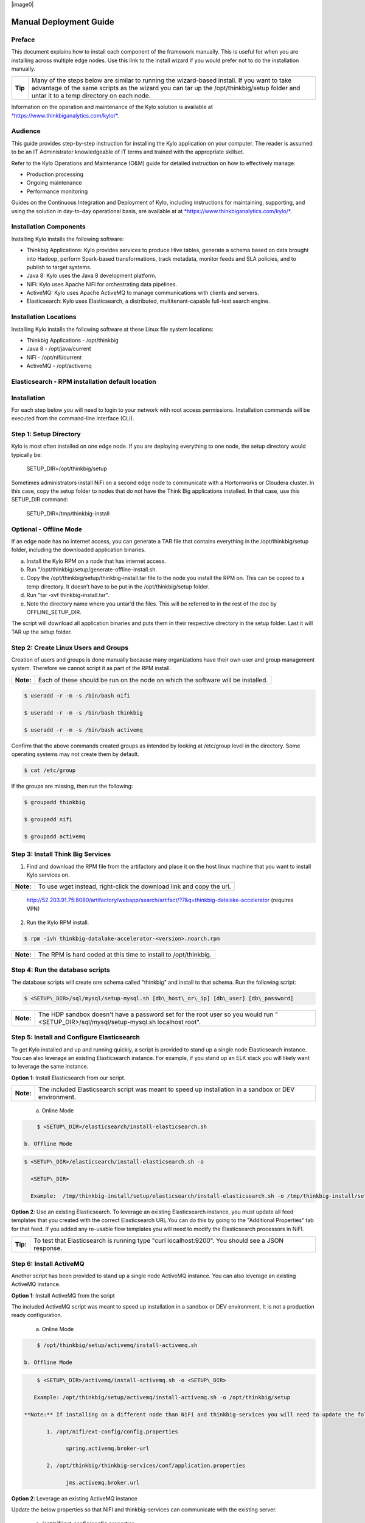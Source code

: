 |image0|

=====================
Manual Deployment Guide
=====================

Preface
=======

This document explains how to install each component of the framework
manually. This is useful for when you are installing across multiple
edge nodes. Use this link to the install wizard if you would prefer not
to do the installation manually.

+-----------+-----------------------------------------------------------------------------------------------------------------------------------------------------------------------------------------------------------------------------------------+
| **Tip**   | Many of the steps below are similar to running the wizard-based install. If you want to take advantage of the same scripts as the wizard you can tar up the /opt/thinkbig/setup folder and untar it to a temp directory on each node.   |
+-----------+-----------------------------------------------------------------------------------------------------------------------------------------------------------------------------------------------------------------------------------------+

Information on the operation and maintenance of the Kylo solution is
available at
`*https://www.thinkbiganalytics.com/kylo/* <https://www.thinkbiganalytics.com/kylo/>`__.

Audience
========

This guide provides step-by-step instruction for installing the Kylo
application on your computer. The reader is assumed to be an IT
Administrator knowledgeable of IT terms and trained with the appropriate
skillset.

Refer to the Kylo Operations and Maintenance (O&M) guide for detailed
instruction on how to effectively manage:

- Production processing

- Ongoing maintenance

- Performance monitoring

Guides on the Continuous Integration and Deployment of Kylo, including
instructions for maintaining, supporting, and using the solution in
day-to-day operational basis, are available at at
`*https://www.thinkbiganalytics.com/kylo/* <https://www.thinkbiganalytics.com/kylo/>`__.

Installation Components
=======================

Installing Kylo installs the following software:

-  Thinkbig Applications: Kylo provides services to produce Hive tables, generate a schema based on data brought into Hadoop, perform Spark-based transformations, track metadata, monitor feeds and SLA policies, and to publish to target systems.

-  Java 8: Kylo uses the Java 8 development platform.

-  NiFi: Kylo uses Apache NiFi for orchestrating data pipelines.

-  ActiveMQ: Kylo uses Apache ActiveMQ to manage communications with clients and servers.

-  Elasticsearch: Kylo uses Elasticsearch, a distributed, multitenant-capable full-text search engine.

Installation Locations
======================

Installing Kylo installs the following software at these Linux file
system locations:

-  Thinkbig Applications - /opt/thinkbig

-  Java 8 - /opt/java/current

-  NiFi - /opt/nifi/current

-  ActiveMQ - /opt/activemq

Elasticsearch - RPM installation default location
=================================================

Installation
============

For each step below you will need to login to your network with root
access permissions. Installation commands will be executed from the
command-line interface (CLI).

Step 1: Setup Directory
=======================

Kylo is most often installed on one edge node. If you are deploying
everything to one node, the setup directory would typically be:

    SETUP\_DIR=/opt/thinkbig/setup

Sometimes administrators install NiFi on a second edge node to communicate with a Hortonworks or Cloudera cluster. In this case, copy
the setup folder to nodes that do not have the Think Big applications installed. In that case, use this SETUP\_DIR command:

    SETUP\_DIR=/tmp/thinkbig-install

Optional - Offline Mode
=======================

If an edge node has no internet access, you can generate a TAR file that contains everything in the /opt/thinkbig/setup folder, including the
downloaded application binaries.

a. Install the Kylo RPM on a node that has internet access.

b. Run "/opt/thinkbig/setup/generate-offline-install.sh.

c. Copy the /opt/thinkbig/setup/thinkbig-install.tar file to the node you install the RPM on. This can be copied to a temp directory. It doesn’t have to be put in the /opt/thinkbig/setup folder.

d. Run "tar -xvf thinkbig-install.tar".

e. Note the directory name where you untar’d the files. This will be referred to in the rest of the doc by OFFLINE\_SETUP\_DIR.

The script will download all application binaries and puts them in their respective directory in the setup folder. Last it will TAR up the setup folder.

Step 2: Create Linux Users and Groups
=====================================

Creation of users and groups is done manually because many organizations
have their own user and group management system. Therefore we cannot
script it as part of the RPM install.

+-------------+------------------------------------------------------------------------------------+
| **Note:**   | Each of these should be run on the node on which the software will be installed.   |
+-------------+------------------------------------------------------------------------------------+

.. code-block:: shell

    $ useradd -r -m -s /bin/bash nifi

    $ useradd -r -m -s /bin/bash thinkbig

    $ useradd -r -m -s /bin/bash activemq

Confirm that the above commands created groups as intended by looking at
/etc/group level in the directory. Some operating systems may not create
them by default.

.. code-block:: shell

    $ cat /etc/group

If the groups are missing, then run the following:

.. code-block:: shell

    $ groupadd thinkbig

    $ groupadd nifi

    $ groupadd activemq

Step 3: Install Think Big Services
==================================

1. Find and download the RPM file from the artifactory and place it on the host linux machine that you want to install Kylo services on.

+-------------+------------------------------------------------------------------------+
| **Note:**   | To use wget instead, right-click the download link and copy the url.   |
+-------------+------------------------------------------------------------------------+

    http://52.203.91.75:8080/artifactory/webapp/search/artifact/?7&q=thinkbig-datalake-accelerator
    (requires VPN)

2. Run the Kylo RPM install.

.. code-block:: shell

    $ rpm -ivh thinkbig-datalake-accelerator-<version>.noarch.rpm

+-------------+-------------------------------------------------------------------+
| **Note:**   | The RPM is hard coded at this time to install to /opt/thinkbig.   |
+-------------+-------------------------------------------------------------------+

Step 4: Run the database scripts
================================

The database scripts will create one schema called "thinkbig" and
install to that schema. Run the following script:

.. code-block:: shell

    $ <SETUP\_DIR>/sql/mysql/setup-mysql.sh [db\_host\_or\_ip] [db\_user] [db\_password]

+-------------+------------------------------------------------------------------------------------------------------------------------------------------+
| **Note:**   | The HDP sandbox doesn't have a password set for the root user so you would run "<SETUP\_DIR>/sql/mysql/setup-mysql.sh localhost root".   |
+-------------+------------------------------------------------------------------------------------------------------------------------------------------+

Step 5: Install and Configure Elasticsearch
===========================================

To get Kylo installed and up and running quickly, a script is provided
to stand up a single node Elasticsearch instance. You can also leverage
an existing Elasticsearch instance. For example, if you stand up an ELK
stack you will likely want to leverage the same instance.

**Option 1**: Install Elasticsearch from our script.

+-------------+---------------------------------------------------------------------------------------------------------+
| **Note:**   | The included Elasticsearch script was meant to speed up installation in a sandbox or DEV environment.   |
+-------------+---------------------------------------------------------------------------------------------------------+


    a. Online Mode

.. code-block:: shell

        $ <SETUP\_DIR>/elasticsearch/install-elasticsearch.sh

    b. Offline Mode

.. code-block:: shell

        $ <SETUP\_DIR>/elasticsearch/install-elasticsearch.sh -o

          <SETUP\_DIR>

          Example:  /tmp/thinkbig-install/setup/elasticsearch/install-elasticsearch.sh -o /tmp/thinkbig-install/setup

**Option 2**: Use an existing Elasticsearch.
To leverage an existing Elasticsearch instance, you must update all feed templates that you created with the correct Elasticsearch URL.You can do this by going to the "Additional Properties" tab for that feed. If you added any re-usable flow templates you will need to modify the Elasticsearch processors in NiFI.

+------------+-----------------------------------------------------------------------------------------------------+
| **Tip:**   | To test that Elasticsearch is running type "curl localhost:9200". You should see a JSON response.   |
+------------+-----------------------------------------------------------------------------------------------------+

Step 6: Install ActiveMQ
========================

Another script has been provided to stand up a single node ActiveMQ
instance. You can also leverage an existing ActiveMQ instance.

**Option 1**: Install ActiveMQ from the script

The included ActiveMQ script was meant to speed up installation in a sandbox or DEV environment. It is not a production ready configuration.

    a. Online Mode

.. code-block:: shell

        $ /opt/thinkbig/setup/activemq/install-activemq.sh

    b. Offline Mode

.. code-block:: shell

        $ <SETUP\_DIR>/activemq/install-activemq.sh -o <SETUP\_DIR>

       Example: /opt/thinkbig/setup/activemq/install-activemq.sh -o /opt/thinkbig/setup

    **Note:** If installing on a different node than NiFi and thinkbig-services you will need to update the following properties:

           1. /opt/nifi/ext-config/config.properties

                 spring.activemq.broker-url

           2. /opt/thinkbig/thinkbig-services/conf/application.properties

                 jms.activemq.broker.url

**Option 2**: Leverage an existing ActiveMQ instance

Update the below properties so that NiFI and thinkbig-services can communicate with the existing server.

   a. /opt/nifi/ext-config/config.properties

      spring.activemq.broker-url

   b. /opt/thinkbig/thinkbig-services/conf/application.properties

      jms.activemq.broker.url

**Installing on SUSE**

The deployment guide currently addresses installation in a Redhat based environment. There are a couple of issues installing Elasticsearch and ActiveMQ on SUSE. Below are some instructions on how to install these two on SUSE.

-  **ActiveMQ**

When installing ActiveMQ, you might see the following error:

        ERROR: Configuration variable JAVA\_HOME or JAVACMD is not defined correctly. (JAVA\_HOME='', JAVACMD='java')

This indicates that ActiveMQ isn’t properly using Java as it is set in the system. To fix this issue, use the following steps to set the JAVA\_HOME directly:

   1. Edit /etc/default/activemq and set JAVA\_HOME at the bottom.

   2. Restart ActiveMQ (service activemq restart).

-  **Elasticsearch**

RPM installation isn’t supported on SUSE. To work around this issue, we created a custom init.d service script and wrote up a manual procedure to install Elasticsearch on a single node.

    `*https://www.elastic.co/support/matrix* <https://www.elastic.co/support/matrix>`__

We have created a service script to make it easy to start and stop Elasticsearch, as well as leverage chkconfig to automatically start Elasticsearch when booting up the machine. Below are the instructions on how we installed Elasticsearch on a SUSE box.

1. Make sure Elasticsearch service user/group exists

2. mkdir /opt/elasticsearch

3. cd /opt/elasticsearch

4. mv /tmp/elasticsearch-2.3.5.tar.gz

5. tar -xvf elasticsearch-2.3.5.tar.gz

6. rm elasticsearch-2.3.5.tar.gz

7. ln -s elasticsearch-2.3.5 current

8. cp elasticsearch.yml elasticsearch.yml.orig

9. Modify elasticsearch.yml if you want to change the cluster name. Our copy, that installed the wizard scripts, is located in /opt/thinkbig/setup/elasticsearch.

10. chown -R elasticsearch:elasticsearch /opt/elasticsearch/

11. vi /etc/init.d/elasticsearch - paste in the values from /opt/thinkbig/setup/elasticsearch/init.d/sles/elasticsearch

12. Uncomment and set the java home on line 44 of the init.d file in step #10

13. chmod 755 /etc/init.d/elasticsearch

14. chkconfig elasticsearch on

15. service elasticsearch start

Step 7: Install Java 8
======================

+-------------+--------------------------------------------------------------------------------------------------------------------------------+
| **Note:**   | If you are installing NiFI and the thinkbig services on two separate nodes , you may need to perform this step on each node.   |
+-------------+--------------------------------------------------------------------------------------------------------------------------------+

There are 3 scenarios for configuring the applications with Java 8.

**Scenario 1**: Java 8 is installed on the system and is already in the classpath.

In this case you need to remove the default JAVA\_HOME used as part of the install. Run the following script:

    For thinkbig-ui and thinkbig-services

.. code-block:: shell

        $ <SETUP\_DIR>/java/remove-default-thinkbig-java-home.sh

To test this you can look at each file referenced in the scripts for thinkbig-ui and thinkbig-services to validate the 2 lines setting and exporting the JAVA\_HOME are gone.

**Scenario 2**: Install Java in the default /opt/java/current location.

   a. Install Java 8 - You can modify and use the following script if you want:

      1) Online Mode

.. code-block:: shell

         $ <SETUP\_DIR>/java/install-java8.sh

   b. Offline Mode

.. code-block:: shell

         $ <SETUP\_DIR>/java/install-java8.sh -o <SETUP\_DIR>

      Example: /opt/thinkbig/setup/java/install-java8.sh -o /opt/thinkbig/setup

**Scenario 3**: Java 8 is installed on the node, but it’s not in the default JAVA\_HOME path.

If you already have Java 8 installed and want to reference that one one there is a script to remove the existing path and another script to set the new path for the thinkbig apps.

      For thinkbig-ui and thinkbig-services

.. code-block:: shell

        $ /opt/thinkbig/setup/java/remove-default-thinkbig-java-home.sh

        $ /opt/thinkbig/setup/java/change-thinkbig-java-home.sh <PATH\_TO\_JAVA\_HOME>

Step 8: Install Java Cryptographic Extension
============================================

The Java 8 install script above will automatically download and install the \ `*Java Cryptographic Extension* <http://www.oracle.com/technetwork/java/javase/downloads/jce8-download-2133166.html>`__.
This extension is required to allow encrypted property values in the Kylo configuration files. If you already have a Java 8 installed on the
system, you can install the Java Cryptographic Extension by running the following script:

.. code-block:: shell

    $ <SETUP\_DIR>/java/install-java-crypt-ext.sh <PATH\_TO\_JAVA\_HOME>

This script downloads the extension zip file and extracts the replacement jar files into the JRE security directory ($JAVA\_HOME/jre/lib/security). It will first make backup copies of the original jars it is replacing.

Step 9: Install NiFi
====================

You can leverage an existing NiFi installation or follow the steps in the setup directory that are used by the wizard. Note that Java 8 is
required to run NiFi with our customizations. Make sure Java 8 is installed on the node.

**Option 1**: Install NiFi from our scripts.

This method downloads and installs NiFi, and also installs and configures the Think Big specific libraries. This instance of NiFi is configured to store persistent data outside of the NiFi installation folder in /opt/nifi/data. This makes it easy to upgrade since you can change the version of NiFi without migrating data out of the old version.

    a. Install NiFi

       1. Online Mode

.. code-block:: shell

          $ <SETUP\_DIR>/nifi/install-nifi.sh

       2. Offline Mode

.. code-block:: shell

          $ <SETUP\_DIR>/nifi/install-nifi.sh -o <SETUP\_DIR>

    b. Update JAVA\_HOME (default is /opt/java/current).

.. code-block:: shell

          $ <SETUP\_DIR>/java/change-nifi-java-home.sh <path to JAVA\_HOME>

    c. Install Think Big specific components.

.. code-block:: shell

          $ <SETUP\_DIR>/nifi/install-thinkbig-components.sh

**Option 2**: Leverage an existing NiFi instance

In some cases you may have a separate instance of NiFi or Hortonworks Data Flow you want to leverage. Follow the steps below to include the Think Big resources.

+-------------+------------------------------------------------------------------------------------------------+
| **Note:**   | If Java 8 isn't being used for the existing instance then you will be required to change it.   |
+-------------+------------------------------------------------------------------------------------------------+

    a. Copy the <SETUP\_DIR>/nifi/thinkbig- \*.nar and thinkbig-spark- \*.jar files to the node NiFi is running on. If it’s on the same
       node you can skip this step.

    b. Shutdown the NiFi instance.

    c. Create folders for the jar files. You may choose to store the jars in another location if you want.

.. code-block:: shell

           $ mkdir -p <NIFI\_HOME>/thinkbig/lib/app

    d. Copy the thinkbig-\*.nar files to the <NIFI\_HOME>/thinkbig/lib directory.

    e. Create a directory called "app" in the <NIFI\_HOME>/lib directory.

.. code-block:: shell

           $ mkdir <NIFI\_HOME>/lib/app

    f. Copy the thinkbig-spark-\*.jar files to the <NIFI\_HOME>/thinkbig/lib/app directory.

    g. Create symbolic links for all of the jars. Below is an example of how to create it for one NAR file and one JAR file. At the time of
       this writing there are 8 NAR files and 3 spark JAR files.

.. code-block:: shell

           $ ln -s <NIFI\_HOME>/thinkbig/lib/thinkbig-nifi-spark-nar-\*.nar <NIFI\_HOME>/lib/thinkbig-nifi-spark-nar.nar

           $ ln -s <NIFI\_HOME>/thinkbig/lib/app/thinkbig-spark-interpreter-\*-jar-with-dependencies.jar
                     <NIFI\_HOME>/lib/app/thinkbig-spark-interpreter-jar-with-dependencies.jar

    h. Modify <NIFI\_HOME>/conf/nifi.properties and update the following property. This modifies NiFI to use our custom provenance repository to send data to the thinkbig-services application.

           nifi.provenance.repository.implementation=com.thinkbiganalytics.nifi.provenance.v2.ThinkbigProvenanceEventRepository

           nifi.web.http.port=8079

+-------------+-----------------------------------------------------------------------------------------------------------------------------------------------------------------------+
| **Note:**   | If you decide to leave the port number set to the current value you must update the "nifi.rest.port" property in the thinkbig-services application.properties file.   |
+-------------+-----------------------------------------------------------------------------------------------------------------------------------------------------------------------+

    i. There is a controller service that requires a MySQL database connection. You will need to copy the MySQL connector jar to a
       location on the NiFI node. The pre-defined templates have the default location set to /opt/nifi/mysql.

           1. Create a folder to store the MySQL jar in.

           2. SCP the /opt/thinkbig/thinkbig-services/lib/mysql-connector-java-<version>.jar to the folder in step #1.

           3. If you created a folder name other than the /opt/nifi/mysql default folder you will need to update the "MySQL" controller service and set the new location. You can do this by logging into NiFi and going to the Controller Services section on the top right.

    j. Create H2 folder for fault tolerance. If the JMS queue goes down for
       some reason our custom Provenance library will startup a local H2
       database and store provenance events until JMS comes back up.
       Once back up, it will send all of the events stored in the
       database then shut down the local H2 instance. Below are steps to
       configure the H2 folder.

+-------------+-----------------------------------------------------------------------------------------------------------------------------------------------------+
| **Note:**   | Right now the plugin is hard coded to use the /opt/nifi/ext-config directory to load the properties file. There is a Jira to address this PC-261.   |
+-------------+-----------------------------------------------------------------------------------------------------------------------------------------------------+

           Below are steps to configure the H2 folder:
               1. Create the folders.

.. code-block:: shell

                  $ mkdir /opt/nifi/h2

                  $ mkdir /opt/nifi/ext-config

               2. SCP the /opt/thinkbig/setup/nifi/config.properties file to the /opt/nifi/ext-config folder.

               3. Change the ownership of the above folders to the same owner that nifi runs under. For example, if nifi runs as the "nifi" user:

.. code-block:: shell

                  $ chown -R nifi:users /opt/nifi

    OPTIONAL: The /opt/thinkbig/setup/nifi/install-thinkbig-components.sh contains steps to install NiFi as a service so that NiFi can startup automatically if you restart the node. This might be useful to add if it doesn't already exist for the NiFi instance.

Step 10: Set Permissions for HDFS
=================================

This step is required on the node that NiFi is installed on to set the
correct permissions for the "nifi" user to access HDFS.

1. NiFi Node - Add nifi user to the HDFS supergroup or the group defined in hdfs-site.xml, for example:

    **Hortonworks**

.. code-block:: shell

        $ usermod -a -G hdfs nifi

    **Cloudera**

.. code-block:: shell

        $ groupadd supergroup

    # Add nifi and hdfs to that group:

.. code-block:: shell

        $ usermod -a -G supergroup nifi

        $ usermod -a -G supergroup hdfs

+-------------+------------------------------------------------------------------------------------------------------+
| **Note:**   | If you want to perform actions as a root user in a development environment, run the below command.   |
+-------------+------------------------------------------------------------------------------------------------------+

.. code-block:: shell

        $ usermod -a -G supergroup root

2. thinkbig-services node - Add thinkbig user to the HDFS supergroup or the group defined in hdfs-site.xml, for example:

    **Hortonworks**

.. code-block:: shell

        $ usermod -a -G hdfs thinkbig

    **Cloudera**

.. code-block:: shell

        $ groupadd supergroup

    # Add nifi and hdfs to that group:

.. code-block:: shell

        $ usermod -a -G supergroup hdfs

+-------------+-----------------------------------------------------------------------------------------------------+
| **Note:**   | If you want to perform actions as a root user in a development environment run the below command.   |
+-------------+-----------------------------------------------------------------------------------------------------+

.. code-block:: shell

        $ usermod -a -G supergroup root

3. For Clusters:

   In addition to adding the nifi/thinkbig user to the supergroup on the edge node you also need to add the users/groups to the name
    nodes on a cluster.

    **Hortonworks**

.. code-block:: shell

        $ useradd thinkbig

        $ useradd nifi

        $ usermod -G hdfs nifi

        $ usermod -G hdfs thinkbig

    **Cloudera** - <Fill me in after testing >

Step 11: Create a dropzone folder on the edge node for file ingest, for example:
================================================================================

Perform the following step on the node on which NiFI is installed:

.. code-block:: shell

    $ mkdir -p /var/dropzone

    $ chown nifi /var/dropzone

+-------------+-------------------------------------------------------------------------------------------------------------------------------------+
| **Note:**   | Files should be copied into the dropzone such that user nifi can read and remove. Do not copy files with permissions set as root.   |
+-------------+-------------------------------------------------------------------------------------------------------------------------------------+

Complete this step for Cloudera installations ONLY
--------------------------------------------------

See the appendix section in the deployment guide "Cloudera Configuration File Changes" link:deployment-guide{outfilesuffix}[Deployment Guide],

Step 12: Edit the Properties Files
==================================

Step 13: Final Step: Start the 3 Think Big services
===================================================

.. code-block:: shell

    $ /opt/thinkbig/start-thinkbig-apps.sh

At this point all services should be running.
